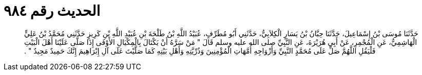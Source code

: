
= الحديث رقم ٩٨٤

[quote.hadith]
حَدَّثَنَا مُوسَى بْنُ إِسْمَاعِيلَ، حَدَّثَنَا حِبَّانُ بْنُ يَسَارٍ الْكِلاَبِيُّ، حَدَّثَنِي أَبُو مُطَرِّفٍ، عُبَيْدُ اللَّهِ بْنُ طَلْحَةَ بْنِ عُبَيْدِ اللَّهِ بْنِ كَرِيزٍ حَدَّثَنِي مُحَمَّدُ بْنُ عَلِيٍّ الْهَاشِمِيُّ، عَنِ الْمُجْمِرِ، عَنْ أَبِي هُرَيْرَةَ، عَنِ النَّبِيِّ صلى الله عليه وسلم قَالَ ‏"‏ مَنْ سَرَّهُ أَنْ يَكْتَالَ بِالْمِكْيَالِ الأَوْفَى إِذَا صَلَّى عَلَيْنَا أَهْلَ الْبَيْتِ فَلْيَقُلِ اللَّهُمَّ صَلِّ عَلَى مُحَمَّدٍ النَّبِيِّ وَأَزْوَاجِهِ أُمَّهَاتِ الْمُؤْمِنِينَ وَذُرِّيَّتِهِ وَأَهْلِ بَيْتِهِ كَمَا صَلَّيْتَ عَلَى آلِ إِبْرَاهِيمَ إِنَّكَ حَمِيدٌ مَجِيدٌ ‏"‏ ‏.‏